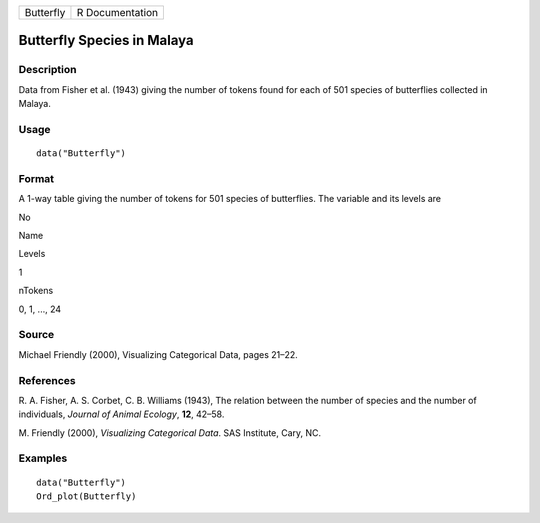 +-------------+-------------------+
| Butterfly   | R Documentation   |
+-------------+-------------------+

Butterfly Species in Malaya
---------------------------

Description
~~~~~~~~~~~

Data from Fisher et al. (1943) giving the number of tokens found for
each of 501 species of butterflies collected in Malaya.

Usage
~~~~~

::

    data("Butterfly")

Format
~~~~~~

A 1-way table giving the number of tokens for 501 species of
butterflies. The variable and its levels are

No

Name

Levels

1

nTokens

0, 1, ..., 24

Source
~~~~~~

Michael Friendly (2000), Visualizing Categorical Data, pages 21–22.

References
~~~~~~~~~~

R. A. Fisher, A. S. Corbet, C. B. Williams (1943), The relation between
the number of species and the number of individuals, *Journal of Animal
Ecology*, **12**, 42–58.

M. Friendly (2000), *Visualizing Categorical Data*. SAS Institute, Cary,
NC.

Examples
~~~~~~~~

::

    data("Butterfly")
    Ord_plot(Butterfly)
